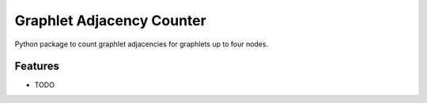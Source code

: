 =============================
Graphlet Adjacency Counter
=============================

.. image:: https://badge.fury.io/py/gradco.png
    :target: http://badge.fury.io/py/gradco

.. image:: https://travis-ci.org/samwindels/gradco.png?branch=master
    :target: https://travis-ci.org/samwindels/gradco

Python package to count graphlet adjacencies for graphlets up to four nodes.


Features
--------

* TODO


